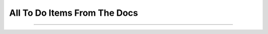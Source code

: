 .. _todolist:

=============================
All To Do Items From The Docs
=============================

.. todolist::

----------------

.. todo:: Include navigation links (previous, next, index) on all pages

.. todo:: Add lifecycle of TG project

.. todo:: Update install docs, since we now use pypi

